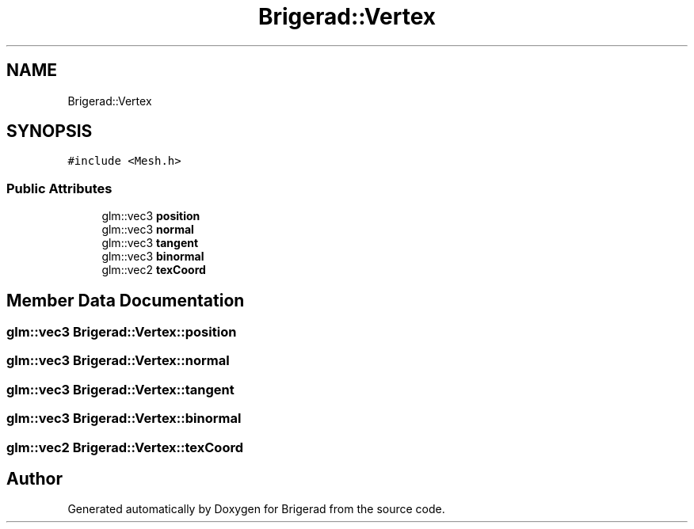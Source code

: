 .TH "Brigerad::Vertex" 3 "Sun Feb 7 2021" "Version 0.2" "Brigerad" \" -*- nroff -*-
.ad l
.nh
.SH NAME
Brigerad::Vertex
.SH SYNOPSIS
.br
.PP
.PP
\fC#include <Mesh\&.h>\fP
.SS "Public Attributes"

.in +1c
.ti -1c
.RI "glm::vec3 \fBposition\fP"
.br
.ti -1c
.RI "glm::vec3 \fBnormal\fP"
.br
.ti -1c
.RI "glm::vec3 \fBtangent\fP"
.br
.ti -1c
.RI "glm::vec3 \fBbinormal\fP"
.br
.ti -1c
.RI "glm::vec2 \fBtexCoord\fP"
.br
.in -1c
.SH "Member Data Documentation"
.PP 
.SS "glm::vec3 Brigerad::Vertex::position"

.SS "glm::vec3 Brigerad::Vertex::normal"

.SS "glm::vec3 Brigerad::Vertex::tangent"

.SS "glm::vec3 Brigerad::Vertex::binormal"

.SS "glm::vec2 Brigerad::Vertex::texCoord"


.SH "Author"
.PP 
Generated automatically by Doxygen for Brigerad from the source code\&.
